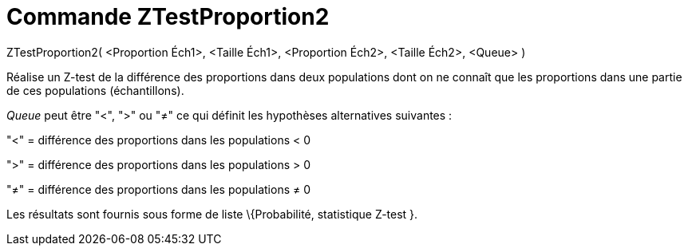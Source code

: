 = Commande ZTestProportion2
:page-en: commands/ZProportion2Test_Command
ifdef::env-github[:imagesdir: /fr/modules/ROOT/assets/images]

ZTestProportion2( <Proportion Éch1>, <Taille Éch1>, <Proportion Éch2>, <Taille Éch2>, <Queue> )

Réalise un Z-test de la différence des proportions dans deux populations dont on ne connaît que les proportions dans une
partie de ces populations (échantillons).

_Queue_ peut être "<", ">" ou "≠" ce qui définit les hypothèses alternatives suivantes :

"<" = différence des proportions dans les populations < 0

">" = différence des proportions dans les populations > 0

"≠" = différence des proportions dans les populations ≠ 0

Les résultats sont fournis sous forme de liste \{Probabilité, statistique Z-test }.
